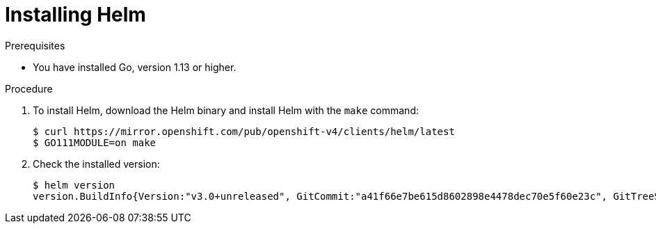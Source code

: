 // Module included in the following assemblies:
//
// * cli_reference/helm/getting-started-with-helm-on-openshift.adoc

[id="installing-helm_{context}"]
= Installing Helm

.Prerequisites
* You have installed Go, version 1.13 or higher.

.Procedure
. To install Helm, download the Helm binary and install Helm with the `make` command:
+
----
$ curl https://mirror.openshift.com/pub/openshift-v4/clients/helm/latest
$ GO111MODULE=on make
----

. Check the installed version:
+
----
$ helm version
version.BuildInfo{Version:"v3.0+unreleased", GitCommit:"a41f66e7be615d8602898e4478dec70e5f60e23c", GitTreeState:"clean", GoVersion:"go1.13.1"}
----